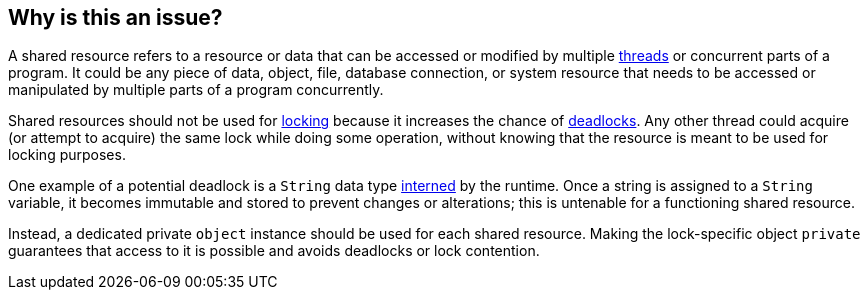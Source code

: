 == Why is this an issue?

A shared resource refers to a resource or data that can be accessed or modified by multiple https://en.wikipedia.org/wiki/Thread_(computing)[threads] or concurrent parts of a program. It could be any piece of data, object, file, database connection, or system resource that needs to be accessed or manipulated by multiple parts of a program concurrently.

Shared resources should not be used for https://en.wikipedia.org/wiki/Lock_(computer_science)[locking] because it increases the chance of https://en.wikipedia.org/wiki/Deadlock[deadlocks]. Any other thread could acquire (or attempt to acquire) the same lock while doing some operation, without knowing that the resource is meant to be used for locking purposes.

One example of a potential deadlock is a `String` data type https://en.wikipedia.org/wiki/Interning_(computer_science)[interned] by the runtime. Once a string is assigned to a `String` variable, it becomes immutable and stored to prevent changes or alterations; this is untenable for a functioning shared resource.

Instead, a dedicated private `object` instance should be used for each shared resource. Making the lock-specific object `private` guarantees that access to it is possible and avoids deadlocks or lock contention.
